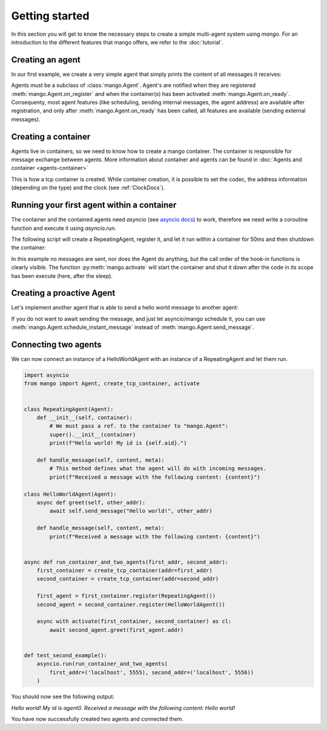 
Getting started
===============
In this section you will get to know the necessary steps to create a simple multi-agent system
using *mango*. For an introduction to the different features that mango offers, we refer to the
:doc:`tutorial`.

*****************
Creating an agent
*****************
In our first example, we create a very simple agent that simply prints the content of
all messages it receives:

.. testcode::

    from mango import Agent

    class RepeatingAgent(Agent):

        def __init__(self):
            super().__init__()
            print(f"Creating a RepeatingAgent. At this point self.addr={self.addr}")

        def handle_message(self, content, meta):
            # This method defines what the agent will do with incoming messages.
            print(f"Received a message with the following content: {content}!")

        def on_register(self):
            print(f"The agent has been registered to a container: {self.addr}!")

        def on_ready(self):
            print("All containers have been activated!")

    RepeatingAgent()

.. testoutput::

    Creating a RepeatingAgent. At this point self.addr=None

Agents must be a subclass of :class:`mango.Agent`. Agent's are notified when they are registered :meth:`mango.Agent.on_register`
and when the container(s) has been activated :meth:`mango.Agent.on_ready`. Consequenty, most agent features (like scheduling,
sending internal messages, the agent address) are available after registration, and only after :meth:`mango.Agent.on_ready` has
been called, all features are available (sending external messages).

********************
Creating a container
********************

Agents live in containers, so we need to know how to create a mango container.
The container is responsible for message exchange between agents. More information about container and agents can be
found in :doc:`Agents and container <agents-container>`

.. testcode::

    from mango import create_tcp_container

    # Containers have to be created using a factory method
    # Other container types are available through create_mqtt_container and create_ec_container
    container = create_tcp_container(addr=('localhost', 5555))
    print(container.addr)

.. testoutput::

    ('localhost', 5555)


This is how a tcp container is created. While container creation, it is possible to set the codec, the address information (depending on the type)
and the clock (see :ref:`ClockDocs`).

*******************************************
Running your first agent within a container
*******************************************

The container and the contained agents need `asyncio` (see `asyncio docs <https://docs.python.org/3.10/library/asyncio.html>`_) to work, therefore we need write a coroutine
function and execute it using `asyncio.run`.

The following script will create a RepeatingAgent, register it, and let it run within a container for 50ms and then shutdown the container:

.. testcode::

    import asyncio
    from mango import create_tcp_container, Agent, activate

    class RepeatingAgent(Agent):
        def __init__(self):
            super().__init__()
            print(f"Creating a RepeatingAgent. At this point self.addr={self.addr}")

        def handle_message(self, content, meta):
            print(f"Received a message with the following content: {content}!")

        def on_register(self):
            print(f"The agent has been registered to a container: {self.addr}!")

        def on_ready(self):
            print("All containers have been activated!")


    async def run_container_and_agent(addr, duration):
        first_container = create_tcp_container(addr=addr)
        first_agent = first_container.register(RepeatingAgent())

        async with activate(first_container) as container:
            await asyncio.sleep(duration)

    asyncio.run(run_container_and_agent(addr=('localhost', 5555), duration=0.05))

.. testoutput::

    Creating a RepeatingAgent. At this point self.addr=None
    The agent has been registered to a container: AgentAddress(protocol_addr=('localhost', 5555), aid='agent0')!
    All containers have been activated!

In this example no messages are sent, nor does the Agent do anything, but the call order of the hook-in functions is clearly visible.
The function :py:meth:`mango.activate` will start the container and shut it down after the
code in its scope has been execute (here, after the sleep).

**************************
Creating a proactive Agent
**************************

Let's implement another agent that is able to send a hello world message
to another agent:

.. testcode::

    import asyncio
    from mango import Agent

    class HelloWorldAgent(Agent):
        async def greet(self, other_addr):
            await self.send_message("Hello world!", other_addr)

        def handle_message(self, content, meta):
            print(f"Received a message with the following content: {content}")

    async def run_container_and_agent(addr, duration):
        first_container = create_tcp_container(addr=addr)
        first_hello_agent = first_container.register(HelloWorldAgent())
        second_hello_agent = first_container.register(HelloWorldAgent())

        async with activate(first_container) as container:
            await first_hello_agent.greet(second_hello_agent.addr)

    asyncio.run(run_container_and_agent(addr=('localhost', 5555), duration=0.05))

.. testoutput::

    Received a message with the following content: Hello world!


If you do not want to await sending the message, and just let asyncio/mango schedule it, you can use :meth:`mango.Agent.schedule_instant_message` instead of
:meth:`mango.Agent.send_message`.

*********************
Connecting two agents
*********************
We can now connect an instance of a HelloWorldAgent with an instance of
a RepeatingAgent and let them run.

.. code-block:: python

    import asyncio
    from mango import Agent, create_tcp_container, activate


    class RepeatingAgent(Agent):
        def __init__(self, container):
            # We must pass a ref. to the container to "mango.Agent":
            super().__init__(container)
            print(f"Hello world! My id is {self.aid}.")

        def handle_message(self, content, meta):
            # This method defines what the agent will do with incoming messages.
            print(f"Received a message with the following content: {content}")

    class HelloWorldAgent(Agent):
        async def greet(self, other_addr):
            await self.send_message("Hello world!", other_addr)

        def handle_message(self, content, meta):
            print(f"Received a message with the following content: {content}")


    async def run_container_and_two_agents(first_addr, second_addr):
        first_container = create_tcp_container(addr=first_addr)
        second_container = create_tcp_container(addr=second_addr)

        first_agent = first_container.register(RepeatingAgent())
        second_agent = second_container.register(HelloWorldAgent())

        async with activate(first_container, second_container) as cl:
            await second_agent.greet(first_agent.addr)


    def test_second_example():
        asyncio.run(run_container_and_two_agents(
            first_addr=('localhost', 5555), second_addr=('localhost', 5556))
        )

You should now see the following output:

`Hello world! My id is agent0.`
`Received a message with the following content: Hello world!`

You have now successfully created two agents and connected them.
